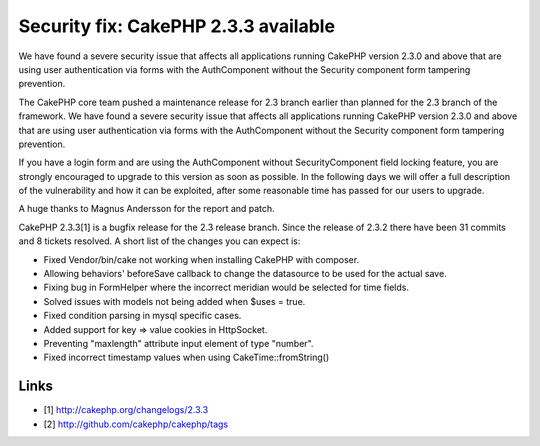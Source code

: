 Security fix: CakePHP 2.3.3 available
=====================================

We have found a severe security issue that affects all applications
running CakePHP version 2.3.0 and above that are using user
authentication via forms with the AuthComponent without the Security
component form tampering prevention.

The CakePHP core team pushed a maintenance release for 2.3 branch
earlier than planned for the 2.3 branch of the framework. We have
found a severe security issue that affects all applications running
CakePHP version 2.3.0 and above that are using user authentication via
forms with the AuthComponent without the Security component form
tampering prevention.

If you have a login form and are using the AuthComponent without
SecurityComponent field locking feature, you are strongly encouraged
to upgrade to this version as soon as possible. In the following days
we will offer a full description of the vulnerability and how it can
be exploited, after some reasonable time has passed for our users to
upgrade.

A huge thanks to Magnus Andersson for the report and patch.

CakePHP 2.3.3[1] is a bugfix release for the 2.3 release branch. Since
the release of 2.3.2 there have been 31 commits and 8 tickets
resolved. A short list of the changes you can expect is:

+ Fixed Vendor/bin/cake not working when installing CakePHP with
  composer.
+ Allowing behaviors' beforeSave callback to change the datasource to
  be used for the actual save.
+ Fixing bug in FormHelper where the incorrect meridian would be
  selected for time fields.
+ Solved issues with models not being added when $uses = true.
+ Fixed condition parsing in mysql specific cases.
+ Added support for key => value cookies in HttpSocket.
+ Preventing "maxlength" attribute input element of type "number".
+ Fixed incorrect timestamp values when using CakeTime::fromString()



Links
-----

+ [1] `http://cakephp.org/changelogs/2.3.3`_
+ [2] `http://github.com/cakephp/cakephp/tags`_




.. _http://github.com/cakephp/cakephp/tags: http://github.com/cakephp/cakephp/tags
.. _http://cakephp.org/changelogs/2.3.3: http://cakephp.org/changelogs/2.3.3

.. author:: lorenzo
.. categories:: news
.. tags:: News

